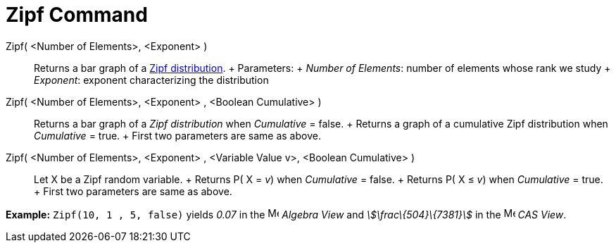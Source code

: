 = Zipf Command

Zipf( <Number of Elements>, <Exponent> )::
  Returns a bar graph of a http://en.wikipedia.org/wiki/Zipf%27s_law[Zipf distribution].
  +
  Parameters:
  +
  _Number of Elements_: number of elements whose rank we study
  +
  _Exponent_: exponent characterizing the distribution
Zipf( <Number of Elements>, <Exponent> , <Boolean Cumulative> )::
  Returns a bar graph of a _Zipf distribution_ when _Cumulative_ = false.
  +
  Returns a graph of a cumulative Zipf distribution when _Cumulative_ = true.
  +
  First two parameters are same as above.
Zipf( <Number of Elements>, <Exponent> , <Variable Value v>, <Boolean Cumulative> )::
  Let X be a Zipf random variable.
  +
  Returns P( X = _v_) when _Cumulative_ = false.
  +
  Returns P( X ≤ _v_) when _Cumulative_ = true.
  +
  First two parameters are same as above.

[EXAMPLE]

====

*Example:* `Zipf(10, 1 , 5, false)` yields _0.07_ in the image:16px-Menu_view_algebra.svg.png[Menu view
algebra.svg,width=16,height=16] _Algebra View_ and _stem:[\frac\{504}\{7381}]_ in the
image:16px-Menu_view_cas.svg.png[Menu view cas.svg,width=16,height=16] _CAS View_.

====
